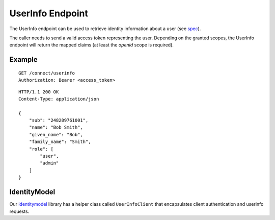 UserInfo Endpoint
=================

The UserInfo endpoint can be used to retrieve identity information about a user (see `spec <http://openid.net/specs/openid-connect-core-1_0.html#UserInfo>`_). 

The caller needs to send a valid access token representing the user.
Depending on the granted scopes, the UserInfo endpoint will return the mapped claims (at least the `openid` scope is required).

Example
^^^^^^^

::

    GET /connect/userinfo
    Authorization: Bearer <access_token>

::

    HTTP/1.1 200 OK
    Content-Type: application/json

    {
        "sub": "248289761001",
        "name": "Bob Smith",
        "given_name": "Bob",
        "family_name": "Smith",
        "role": [
            "user",
            "admin"
        ]
    }

IdentityModel
^^^^^^^^^^^^^
Our `identitymodel <https://github.com/IdentityModel/IdentityModel>`_ library 
has a helper class called ``UserInfoClient`` that encapsulates client authentication and userinfo requests.